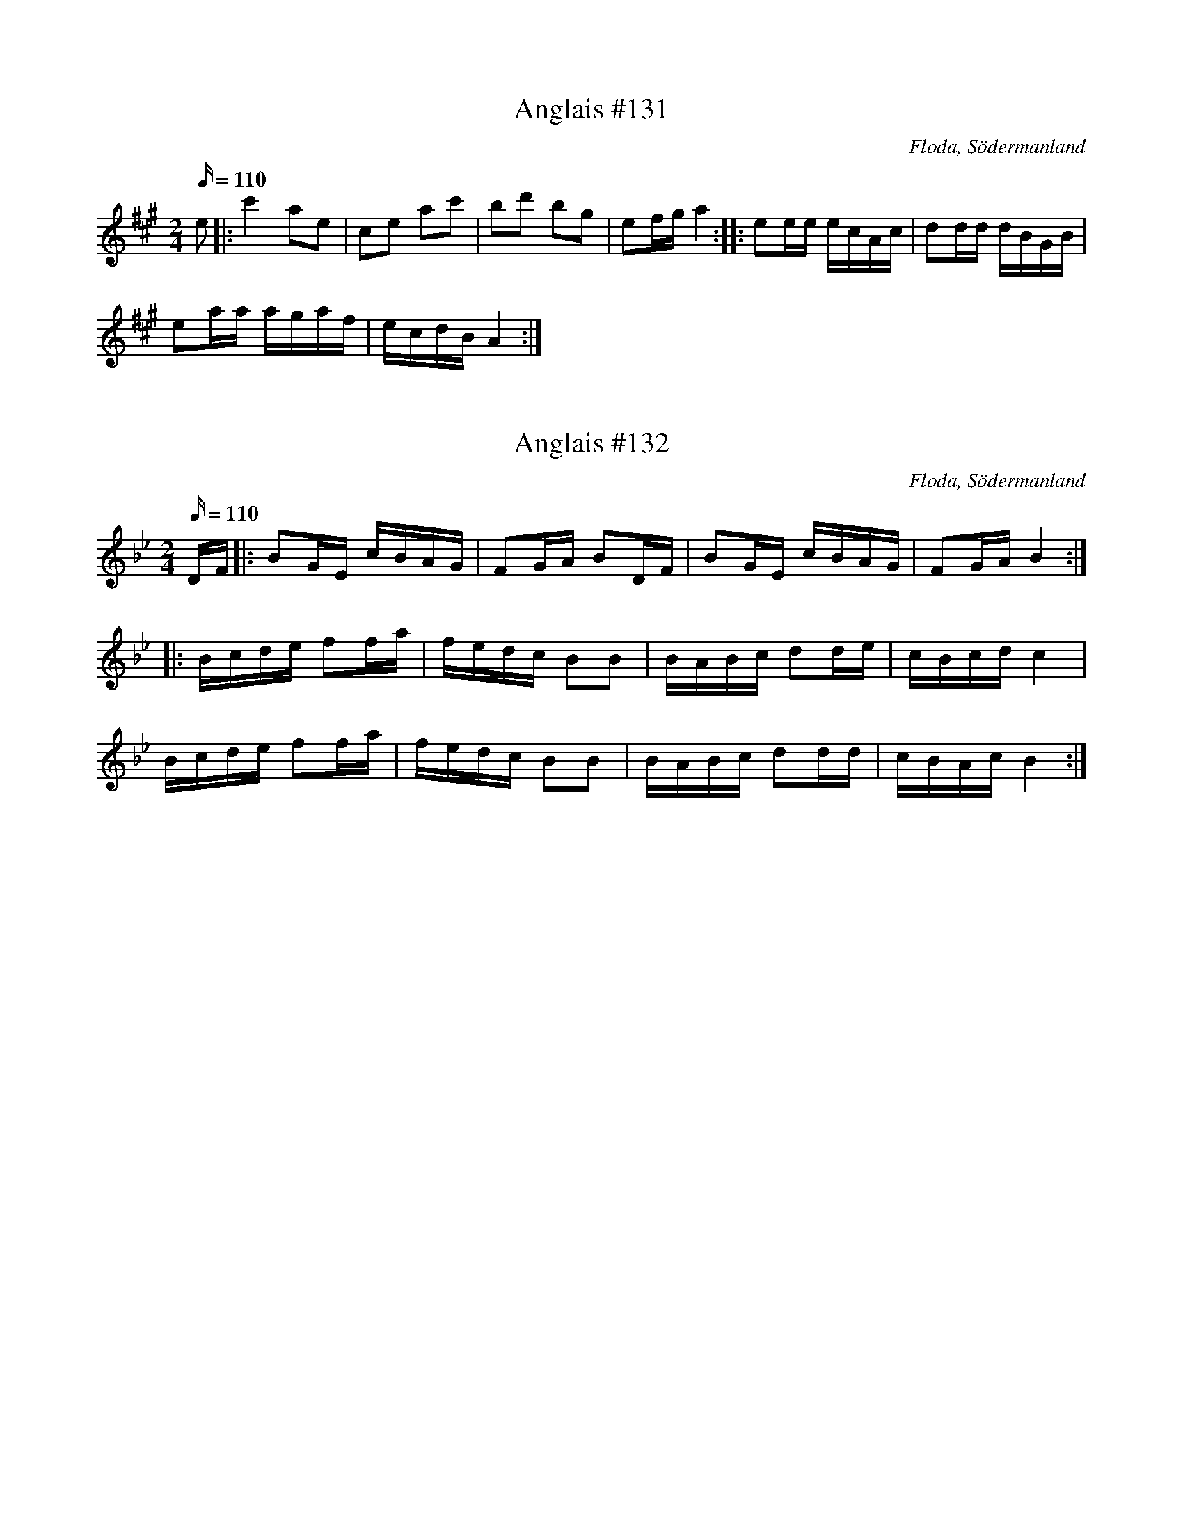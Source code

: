 X:131
T: Anglais #131
R:Anglais
O:Floda, Södermanland
M:2/4
L:1/16
Q:110
K: A
e2 |: c'4 a2e2 | c2e2 a2c'2 | b2d'2 b2g2 | e2fg a4:: e2ee ecAc | d2dd dBGB |
e2aa agaf | ecdB A4:|

X:132
T: Anglais #132
R:Anglais
O:Floda, Södermanland
M:2/4
L:1/16
Q:110
K: Bb
DF |: B2GE cBAG | F2GA B2DF | B2GE cBAG | F2GA B4 :|
|: Bcde f2fa | fedc B2B2 | BABc d2de | cBcd c4 |
Bcde f2fa | fedc B2B2 | BABc d2dd| cBAc B4 :|

